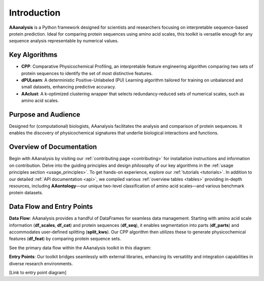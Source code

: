 Introduction
============
**AAanalysis** is a Python framework designed for scientists and researchers focusing on interpretable sequence-based
protein prediction. Ideal for comparing protein sequences using amino acid scales, this toolkit is versatile enough
for any sequence analysis representable by numerical values.

Key Algorithms
--------------
- **CPP**: Comparative Physicochemical Profiling, an interpretable feature engineering algorithm comparing two sets of
  protein sequences to identify the set of most distinctive features.
- **dPULearn**: A deterministic Positive-Unlabeled (PU) Learning algorithm tailored for training on unbalanced and
  small datasets, enhancing predictive accuracy.
- **AAclust**: A k-optimized clustering wrapper that selects redundancy-reduced sets of numerical scales,
  such as amino acid scales.

Purpose and Audience
--------------------
Designed for (computational) biologists, AAanalysis facilitates the analysis and comparison of protein sequences.
It enables the discovery of physicochemical signatures that underlie biological interactions and functions.

Overview of Documentation
-------------------------
Begin with AAanalysis by visiting our :ref:`contributing page <contributing>` for installation instructions
and information on contribution. Delve into the guiding principles and design philosophy of our key algorithms in the
:ref:`usage principles section <usage_principles>`. To get hands-on experience, explore our :ref:`tutorials <tutorials>`.
In addition to our detailed :ref:`API documentation <api>`, we compiled various :ref:`overview tables <tables>`
providing in-depth resources, including **AAontology**—our unique two-level classification of amino acid scales—and
various benchmark protein datasets.

Data Flow and Entry Points
--------------------------
**Data Flow**:
AAanalysis provides a handful of DataFrames for seamless data management. Starting with amino acid scale information
(**df_scales**, **df_cat**) and protein sequences (**df_seq**), it enables segmentation into parts (**df_parts**)
and accommodates user-defined splitting (**split_kws**). Our CPP algorithm then utilizes these to generate
physicochemical features (**df_feat**) by comparing protein sequence sets.

See the primary data flow within the AAanalysis toolkit in this diagram:

.. image:: /_artwork/diagrams/components.png

**Entry Points**:
Our toolkit bridges seamlessly with external libraries, enhancing its versatility and integration capabilities
in diverse research environments.

[Link to entry point diagram]
